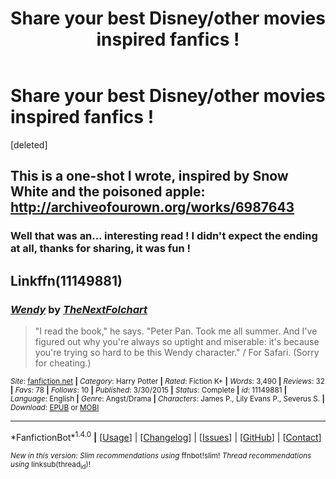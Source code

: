 #+TITLE: Share your best Disney/other movies inspired fanfics !

* Share your best Disney/other movies inspired fanfics !
:PROPERTIES:
:Score: 2
:DateUnix: 1510879144.0
:DateShort: 2017-Nov-17
:FlairText: Request
:END:
[deleted]


** This is a one-shot I wrote, inspired by Snow White and the poisoned apple: [[http://archiveofourown.org/works/6987643]]
:PROPERTIES:
:Author: Greenteapls
:Score: 2
:DateUnix: 1510882045.0
:DateShort: 2017-Nov-17
:END:

*** Well that was an... interesting read ! I didn't expect the ending at all, thanks for sharing, it was fun !
:PROPERTIES:
:Author: Haelx
:Score: 2
:DateUnix: 1510882963.0
:DateShort: 2017-Nov-17
:END:


** Linkffn(11149881)
:PROPERTIES:
:Author: openthekey
:Score: 1
:DateUnix: 1510891138.0
:DateShort: 2017-Nov-17
:END:

*** [[http://www.fanfiction.net/s/11149881/1/][*/Wendy/*]] by [[https://www.fanfiction.net/u/2756519/TheNextFolchart][/TheNextFolchart/]]

#+begin_quote
  "I read the book," he says. "Peter Pan. Took me all summer. And I've figured out why you're always so uptight and miserable: it's because you're trying so hard to be this Wendy character." / For Safari. (Sorry for cheating.)
#+end_quote

^{/Site/: [[http://www.fanfiction.net/][fanfiction.net]] *|* /Category/: Harry Potter *|* /Rated/: Fiction K+ *|* /Words/: 3,490 *|* /Reviews/: 32 *|* /Favs/: 78 *|* /Follows/: 10 *|* /Published/: 3/30/2015 *|* /Status/: Complete *|* /id/: 11149881 *|* /Language/: English *|* /Genre/: Angst/Drama *|* /Characters/: James P., Lily Evans P., Severus S. *|* /Download/: [[http://www.ff2ebook.com/old/ffn-bot/index.php?id=11149881&source=ff&filetype=epub][EPUB]] or [[http://www.ff2ebook.com/old/ffn-bot/index.php?id=11149881&source=ff&filetype=mobi][MOBI]]}

--------------

*FanfictionBot*^{1.4.0} *|* [[[https://github.com/tusing/reddit-ffn-bot/wiki/Usage][Usage]]] | [[[https://github.com/tusing/reddit-ffn-bot/wiki/Changelog][Changelog]]] | [[[https://github.com/tusing/reddit-ffn-bot/issues/][Issues]]] | [[[https://github.com/tusing/reddit-ffn-bot/][GitHub]]] | [[[https://www.reddit.com/message/compose?to=tusing][Contact]]]

^{/New in this version: Slim recommendations using/ ffnbot!slim! /Thread recommendations using/ linksub(thread_id)!}
:PROPERTIES:
:Author: FanfictionBot
:Score: 1
:DateUnix: 1510891149.0
:DateShort: 2017-Nov-17
:END:
